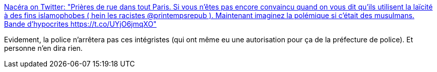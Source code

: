 :jbake-type: post
:jbake-status: published
:jbake-title: Nacéra on Twitter: "Prières de rue dans tout Paris. Si vous n’êtes pas encore convaincu quand on vous dit qu’ils utilisent la laïcité à des fins islamophobes ( hein les racistes @printempsrepub ). Maintenant imaginez la polémique si c’était des musulmans. Bande d’hypocrites https://t.co/UYjO6jmqXO"
:jbake-tags: france,politique,religion,_mois_août,_année_2018
:jbake-date: 2018-08-30
:jbake-depth: ../
:jbake-uri: shaarli/1535612377000.adoc
:jbake-source: https://nicolas-delsaux.hd.free.fr/Shaarli?searchterm=https%3A%2F%2Ftwitter.com%2FNasNacera%2Fstatus%2F1030036258389671936&searchtags=france+politique+religion+_mois_ao%C3%BBt+_ann%C3%A9e_2018
:jbake-style: shaarli

https://twitter.com/NasNacera/status/1030036258389671936[Nacéra on Twitter: "Prières de rue dans tout Paris. Si vous n’êtes pas encore convaincu quand on vous dit qu’ils utilisent la laïcité à des fins islamophobes ( hein les racistes @printempsrepub ). Maintenant imaginez la polémique si c’était des musulmans. Bande d’hypocrites https://t.co/UYjO6jmqXO"]

Evidement, la police n'arrêtera pas ces intégristes (qui ont même eu une autorisation pour ça de la préfecture de police). Et personne n'en dira rien.
